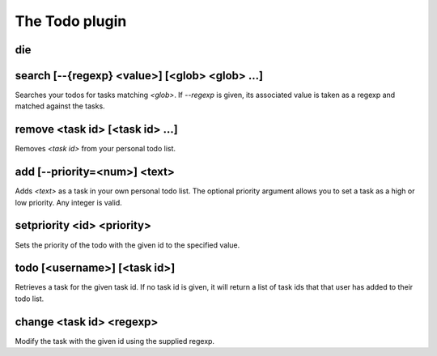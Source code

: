 
.. _plugin-todo:

The Todo plugin
===============

.. _command-die:

die 
^^^^



.. _command-search:

search [--{regexp} <value>] [<glob> <glob> ...]
^^^^^^^^^^^^^^^^^^^^^^^^^^^^^^^^^^^^^^^^^^^^^^^

Searches your todos for tasks matching *<glob>*. If *--regexp* is given,
its associated value is taken as a regexp and matched against the
tasks.


.. _command-remove:

remove <task id> [<task id> ...]
^^^^^^^^^^^^^^^^^^^^^^^^^^^^^^^^

Removes *<task id>* from your personal todo list.


.. _command-add:

add [--priority=<num>] <text>
^^^^^^^^^^^^^^^^^^^^^^^^^^^^^

Adds *<text>* as a task in your own personal todo list. The optional
priority argument allows you to set a task as a high or low priority.
Any integer is valid.


.. _command-setpriority:

setpriority <id> <priority>
^^^^^^^^^^^^^^^^^^^^^^^^^^^

Sets the priority of the todo with the given id to the specified value.


.. _command-todo:

todo [<username>] [<task id>]
^^^^^^^^^^^^^^^^^^^^^^^^^^^^^

Retrieves a task for the given task id. If no task id is given, it
will return a list of task ids that that user has added to their todo
list.


.. _command-change:

change <task id> <regexp>
^^^^^^^^^^^^^^^^^^^^^^^^^

Modify the task with the given id using the supplied regexp.


